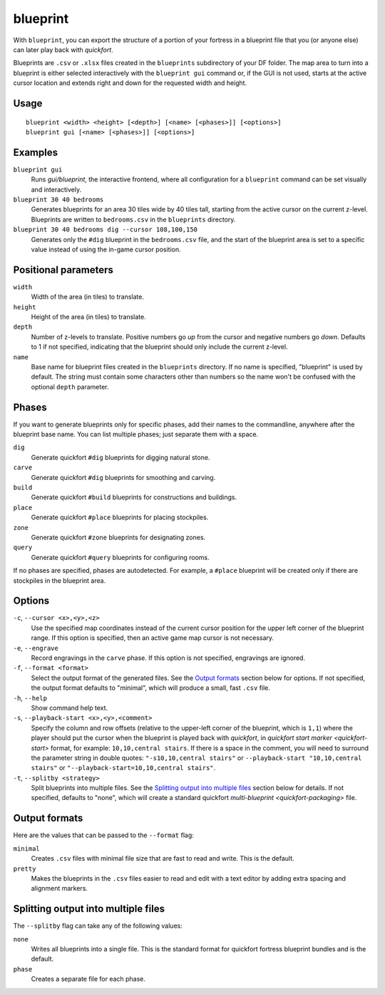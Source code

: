 blueprint
=========

.. dfhack-tool::
    :summary: Record a live game map in a quickfort blueprint.
    :tags: fort design buildings map stockpiles

With ``blueprint``, you can export the structure of a portion of your fortress
in a blueprint file that you (or anyone else) can later play back with
`quickfort`.

Blueprints are ``.csv`` or ``.xlsx`` files created in the ``blueprints``
subdirectory of your DF folder. The map area to turn into a blueprint is either
selected interactively with the ``blueprint gui`` command or, if the GUI is not
used, starts at the active cursor location and extends right and down for the
requested width and height.

Usage
-----

::

    blueprint <width> <height> [<depth>] [<name> [<phases>]] [<options>]
    blueprint gui [<name> [<phases>]] [<options>]

Examples
--------

``blueprint gui``
    Runs `gui/blueprint`, the interactive frontend, where all configuration for
    a ``blueprint`` command can be set visually and interactively.
``blueprint 30 40 bedrooms``
    Generates blueprints for an area 30 tiles wide by 40 tiles tall, starting
    from the active cursor on the current z-level. Blueprints are written to
    ``bedrooms.csv`` in the ``blueprints`` directory.
``blueprint 30 40 bedrooms dig --cursor 108,100,150``
    Generates only the ``#dig`` blueprint in the ``bedrooms.csv`` file, and
    the start of the blueprint area is set to a specific value instead of using
    the in-game cursor position.

Positional parameters
---------------------

``width``
    Width of the area (in tiles) to translate.
``height``
    Height of the area (in tiles) to translate.
``depth``
    Number of z-levels to translate. Positive numbers go *up* from the cursor
    and negative numbers go *down*. Defaults to 1 if not specified, indicating
    that the blueprint should only include the current z-level.
``name``
    Base name for blueprint files created in the ``blueprints`` directory. If no
    name is specified, "blueprint" is used by default. The string must contain
    some characters other than numbers so the name won't be confused with the
    optional ``depth`` parameter.

Phases
------

If you want to generate blueprints only for specific phases, add their names to
the commandline, anywhere after the blueprint base name. You can list multiple
phases; just separate them with a space.

``dig``
    Generate quickfort ``#dig`` blueprints for digging natural stone.
``carve``
    Generate quickfort ``#dig`` blueprints for smoothing and carving.
``build``
    Generate quickfort ``#build`` blueprints for constructions and buildings.
``place``
    Generate quickfort ``#place`` blueprints for placing stockpiles.
``zone``
    Generate quickfort ``#zone`` blueprints for designating zones.
``query``
    Generate quickfort ``#query`` blueprints for configuring rooms.

If no phases are specified, phases are autodetected. For example, a ``#place``
blueprint will be created only if there are stockpiles in the blueprint area.

Options
-------

``-c``, ``--cursor <x>,<y>,<z>``
    Use the specified map coordinates instead of the current cursor position for
    the upper left corner of the blueprint range. If this option is specified,
    then an active game map cursor is not necessary.
``-e``, ``--engrave``
    Record engravings in the ``carve`` phase. If this option is not specified,
    engravings are ignored.
``-f``, ``--format <format>``
    Select the output format of the generated files. See the `Output formats`_
    section below for options. If not specified, the output format defaults to
    "minimal", which will produce a small, fast ``.csv`` file.
``-h``, ``--help``
    Show command help text.
``-s``, ``--playback-start <x>,<y>,<comment>``
    Specify the column and row offsets (relative to the upper-left corner of the
    blueprint, which is ``1,1``) where the player should put the cursor when the
    blueprint is played back with `quickfort`, in
    `quickfort start marker <quickfort-start>` format, for example:
    ``10,10,central stairs``. If there is a space in the comment, you will need
    to surround the parameter string in double quotes:
    ``"-s10,10,central stairs"`` or ``--playback-start "10,10,central stairs"``
    or ``"--playback-start=10,10,central stairs"``.
``-t``, ``--splitby <strategy>``
    Split blueprints into multiple files. See the `Splitting output into
    multiple files`_ section below for details. If not specified, defaults to
    "none", which will create a standard quickfort
    `multi-blueprint <quickfort-packaging>` file.

Output formats
--------------

Here are the values that can be passed to the ``--format`` flag:

``minimal``
    Creates ``.csv`` files with minimal file size that are fast to read and
    write. This is the default.
``pretty``
    Makes the blueprints in the ``.csv`` files easier to read and edit with a
    text editor by adding extra spacing and alignment markers.

Splitting output into multiple files
------------------------------------

The ``--splitby`` flag can take any of the following values:

``none``
    Writes all blueprints into a single file. This is the standard format for
    quickfort fortress blueprint bundles and is the default.
``phase``
    Creates a separate file for each phase.
